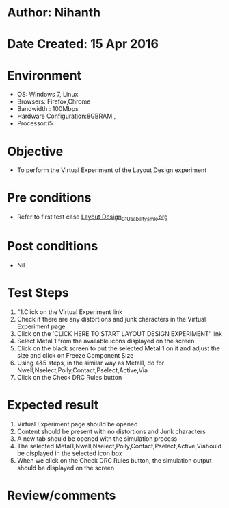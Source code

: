 * Author: Nihanth
* Date Created: 15 Apr 2016
* Environment
  - OS: Windows 7, Linux
  - Browsers: Firefox,Chrome
  - Bandwidth : 100Mbps
  - Hardware Configuration:8GBRAM , 
  - Processor:i5

* Objective
  - To perform the Virtual Experiment of the Layout Design experiment

* Pre conditions
  - Refer to first test case [[https://github.com/Virtual-Labs/vlsi-iiith/blob/master/test-cases/integration_test-cases/Layout Design/Layout Design_01_Usability_smk.org][Layout Design_01_Usability_smk.org]]

* Post conditions
  - Nil
* Test Steps
  1. "1.Click on the Virtual Experiment link 
  2. Check if there are any distortions and junk characters in the Virtual Experiment page
  3. Click on the 'CLICK HERE TO START LAYOUT DESIGN EXPERIMENT' link
  4. Select Metal 1 from the available icons displayed on the screen
  5. Click on the black screen to put the selected Metal 1 on it and adjust the size and click on Freeze Component Size
  6. Using 4&5 steps, in the similar way as Metal1, do for Nwell,Nselect,Polly,Contact,Pselect,Active,Via
  7. Click on the Check DRC Rules button

* Expected result
  1. Virtual Experiment page should be opened
  2. Content should be present with no distortions and Junk characters
  3. A new tab should be opened with the simulation process
  4. The selected Metal1,Nwell,Nselect,Polly,Contact,Pselect,Active,Viahould be displayed in the selected icon box
  5. When we click on the Check DRC Rules button, the simulation output should be displayed on the screen

* Review/comments



